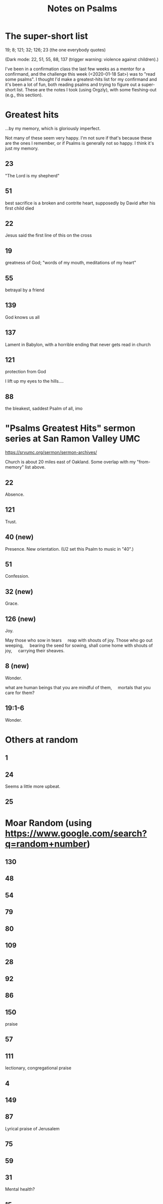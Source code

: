 # -*- org -*-
#+TITLE: Notes on Psalms
#+COLUMNS: %12TODO %10WHO %3PRIORITY(PRI) %3HOURS(HRS){est+} %85ITEM
# #+INFOJS_OPT: view:showall toc:t ltoc:nil path:../org-info.js mouse:#B3F2E3
# Pandoc needs H:9; default is H:3.
# `^:nil' means raw underscores and carets are not interpreted to mean sub- and superscript.  (Use {} to force interpretation.)
# `num:nil' means "don't number sections/subsections".
#+OPTIONS: author:nil creator:t H:9 ^:{} num:nil
#+HTML_HEAD: <link rel="stylesheet" href="https://fonts.googleapis.com/css?family=IBM+Plex+Mono:400,400i,600,600i|IBM+Plex+Sans:400,400i,600,600i|IBM+Plex+Serif:400,400i,600,600i">
#+HTML_HEAD: <link rel="stylesheet" type="text/css" href="/org-mode.css" />

# Generates "up" and "home" links ("." is "current directory").  Can comment one out.
#+HTML_LINK_UP: .
#+HTML_LINK_HOME: /index.html

# Use ``#+ATTR_HTML: :class lower-alpha'' on line before list to use the following class.
# See https://emacs.stackexchange.com/a/18943/17421
# 
#+HTML_HEAD: <style type="text/css">
#+HTML_HEAD:  ol.lower-alpha { list-style-type: lower-alpha; }
#+HTML_HEAD: </style>

* The super-short list

  19; 8; 121; 32; 126; 23 (the one everybody quotes)

  (Dark mode: 22, 51, 55, 88, 137 (trigger warning: violence against children).)

  I've been in a confirmation class the last few weeks as a mentor for a confirmand, and the
  challenge this week (<2020-01-18 Sat>) was to "read some psalms".  I thought I'd make a
  greatest-hits list for my confirmand and it's been a lot of fun, both reading psalms and trying to
  figure out a super-short list.  These are the notes I took (using Orgzly), with some fleshing-out
  (e.g., this section).

* Greatest hits

  ...by my memory, which is gloriously imperfect.
  
  Not many of these seem very happy.  I'm not sure if that's because these are the ones I remember,
  or if Psalms is generally not so happy.  I think it's just my memory.

** 23

   "The Lord is my shepherd"
   
** 51

   best sacrifice is a broken and contrite heart, supposedly by David after his first child died
   
** 22

   Jesus said the first line of this on the cross
   
** 19

   greatness of God; "words of my mouth, meditations of my heart"
   
** 55

   betrayal by a friend
   
** 139

   God knows us all
   
** 137

   Lament in Babylon, with a horrible ending that never gets read in church
   
** 121

   protection from God

   I lift up my eyes to the hills....

** 88

   the bleakest, saddest Psalm of all, imo
   
* "Psalms Greatest Hits" sermon series at San Ramon Valley UMC

  https://srvumc.org/sermon/sermon-archives/

  Church is about 20 miles east of Oakland.  Some overlap with my "from-memory" list above.

** 22

   Absence.

** 121

   Trust.

** 40 (new)

   Presence.  New orientation.  (U2 set this Psalm to music in "40".)

** 51

   Confession.

** 32 (new)

   Grace.

** 126 (new)

   Joy.

   May those who sow in tears
       reap with shouts of joy.
   Those who go out weeping,
       bearing the seed for sowing,
   shall come home with shouts of joy,
       carrying their sheaves.

** 8 (new)

   Wonder.

   what are human beings that you are mindful of them,
       mortals that you care for them?

** 19:1-6

   Wonder.

* Others at random
** 1
** 24

   Seems a little more upbeat.

** 25
* Moar Random (using https://www.google.com/search?q=random+number)
** 130
** 48
** 54
** 79
** 80
** 109
** 28
** 92
** 86
** 150

   praise
   
** 57
** 111

   lectionary, congregational praise
   
** 4
** 149
** 87

   Lyrical praise of Jerusalem

** 75
** 59
** 31

   Mental health?

** 15
** 37
** 125
